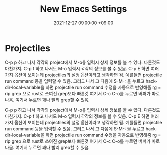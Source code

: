 #+TITLE: New Emacs Settings 
#+DATE: 2021-12-27 09:00:00 +09:00
#+CATEGORIES: [linux emacs]
#+TAGS: [emacs editor]
#+description: My New Settings For Emacs



* Projectiles

C-p p 하고 나서 각각의 project에서 M-o를 입력시 상세 정보를 볼 수 있다.
다른것도 마찬가지. C-p f 하고 나서도 M-o 입력시 각각의 정보를 볼 수 있음.
C-p E 하면 여러가지 옵션이 보이는데 projectiles의 설정 옵션이라고 생각하면 됨.
예를들면 projectile run command 등을 입력할 수 있음. 그러고 나서
그 다음에 S-M-: 을 누르고 hack-dir-local-variable을 하면 projectile run command 수정을 자동으로 반영해줌
rg = rip grep 으로 rust로 쓰여진 grep보다 빠른것
여기서 C-c C-o를 누르면 버퍼가 따로 나옴. 여기서 누르면 꽤나 빨리 grep할 수 있음.



C-p p 하고 나서 각각의 project에서 M-o를 입력시 상세 정보를 볼 수 있다.
다른것도 마찬가지. C-p f 하고 나서도 M-o 입력시 각각의 정보를 볼 수 있음.
C-p E 하면 여러가지 옵션이 보이는데 projectiles의 설정 옵션이라고 생각하면 됨.
예를들면 projectile run command 등을 입력할 수 있음. 그러고 나서
그 다음에 S-M-: 을 누르고 hack-dir-local-variable을 하면 projectile run command 수정을 자동으로 반영해줌
rg = rip grep 으로 rust로 쓰여진 grep보다 빠른것
여기서 C-c C-o를 누르면 버퍼가 따로 나옴. 여기서 누르면 꽤나 빨리 grep할 수 있음.


